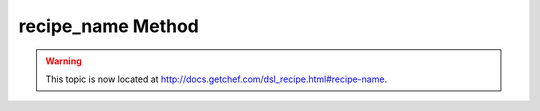 =====================================================
recipe_name Method
=====================================================

.. warning:: This topic is now located at http://docs.getchef.com/dsl_recipe.html#recipe-name.